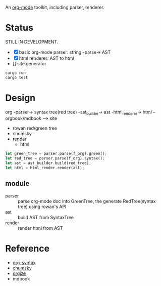 An [[https://orgmode.org/][org-mode]] toolkit, including parser, renderer.

* Status

STILL IN DEVELOPMENT.

- [X] basic org-mode parser: string -parse-> AST
- [X] html renderer: AST to html
- [] site generator



#+begin_src bash
  cargo run
  cargo test
#+end_src


* Design

org -parser-> syntax tree(red tree) -ast_builder-> ast -html_renderer-> html --orgbook/mdbook --> site

- rowan red/green tree
- chumsky
- render
  - html

#+begin_src rust
let green_tree = parser.parse(f_org).green();
let red_tree = parser.parse(f_org).syntax();
let ast = ast_builder.build(red_tree);
let html = html_render.render(ast);
#+end_src

** module

- parser :: parse org-mode doc into GreenTree, the generate RedTree(syntax tree) using rowan's API
- ast :: build AST from SyntaxTree
- render :: render html from AST


* Reference

- [[https://orgmode.org/worg/org-syntax.html][org-syntax]]
- [[https://github.com/zesterer/chumsky][chumsky]]
- [[https://github.com/tfeldmann/organize][orgize]]
- mdbook
  
